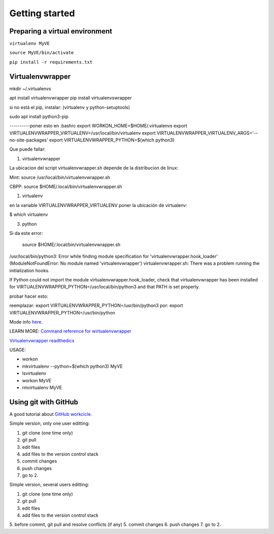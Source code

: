 ***************
Getting started
***************

Preparing a virtual environment
===============================

``virtualenv MyVE``

``source MyVE/bin/activate``

``pip install -r requirements.txt``



Virtualenvwrapper
=================

mkdir ~/.virtualenvs

apt install virtualenvwrapper
pip install virtualenvswrapper

si no está el pip, instalar: (virtualenv y python-setuptools)

sudo apt install python3-pip


----------poner esto en .bashrc
export WORKON_HOME=$HOME/.virtualenvs
export VIRTUALENVWRAPPER_VIRTUALENV=/usr/local/bin/virtualenv
export VIRTUALENVWRAPPER_VIRTUALENV_ARGS='--no-site-packages'
export VIRTUALENVWRAPPER_PYTHON=$(which python3)                                                                                      

Que puede fallar:

1) virtualenvwrapper

La ubicacion del script virtualenvwrapper.sh depende de la
distribucion de linux:

Mint:
source /usr/local/bin/virtualenvwrapper.sh

CBPP:
source $HOME/.local/bin/virtualenvwrapper.sh


1) virtualenv

en la variable VIRTUALENVWRAPPER_VIRTUALENV
poner la ubicación de virtualenv:

$ which virtualenv


3) python

Si da este error:

 source $HOME/.local/bin/virtualenvwrapper.sh
/usr/local/bin/python3: Error while finding module specification for 'virtualenvwrapper.hook_loader' (ModuleNotFoundError: No module named 'virtualenvwrapper')
virtualenvwrapper.sh: There was a problem running the initialization hooks.

If Python could not import the module virtualenvwrapper.hook_loader,
check that virtualenvwrapper has been installed for
VIRTUALENVWRAPPER_PYTHON=/usr/local/bin/python3 and that PATH is
set properly.

probar hacer esto:

reemplazar:
export VIRTUALENVWRAPPER_PYTHON=/usr/bin/python3
por:
export VIRTUALENVWRAPPER_PYTHON=/usr/bin/python


Mode info `here <https://stackoverflow.com/questions/33216679/usr-bin-python3-error-while-finding-spec-for-virtualenvwrapper-hook-loader>`_.


LEARN MORE:
`Command reference for wirtualenvwrapper <https://virtualenvwrapper.readthedocs.io/en/latest/command_ref.html>`_

`Virtualenvwrapper readthedics <https://virtualenvwrapper.readthedocs.io/en/latest/>`_


USAGE:


* workon
* mkvirtualenv --python=$(which python3) MyVE
* lsvirtualenv
* workon MyVE
* rmvirtualenv MyVE




Using git with GitHub
=====================


A good tutorial about `GitHub workcicle <https://guides.github.com/introduction/flow/>`_.


Simple version, only one user editting:

1. git clone (one time only)
2. git pull
3. edit files
4. add files to the version control stack
5. commit changes
6. push changes
7. go to 2.

 

Simple version, several users editting:

1. git clone (one time only)
2. git pull
3. edit files
4. add files to the version control stack
5. before commit, git pull and resolve conflicts (if any)
5. commit changes
6. push changes
7. go to 2.

 






